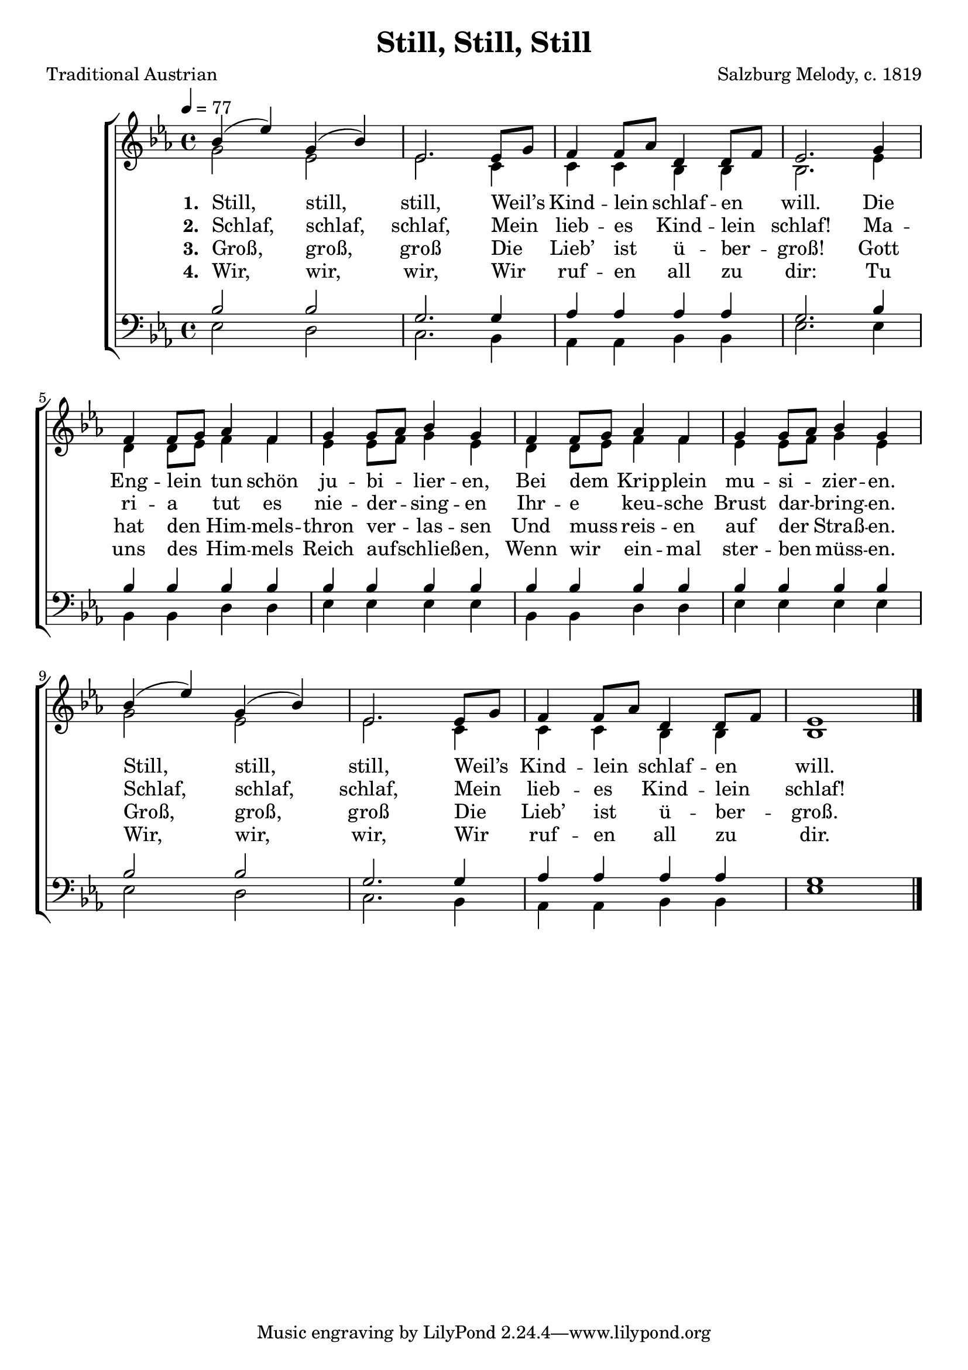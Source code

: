 ﻿\version "2.14.2"

\header {
    title = "Still, Still, Still"
    poet = "Traditional Austrian"
    composer = "Salzburg Melody, c. 1819"
    %source = \markup{ from \italic {Salzburgische Volks-Lieder}, 1865}
    %\markup\fill-line{\concat { "from " \italic "The Cowley Carol Book" ", 1919"}}
  }

global = {
    \key ees \major
    \time 4/4
    \autoBeamOff
    \tempo 4 = 77
}

sopMusic = \relative c'' {
  bes4( ees) g,( bes) |
  ees,2. ees8[ g] |
  f4 f8[ aes] d,4 d8[ f] |
  ees2.  g4 |
  
  f4 f8[ g] aes4 f |
  g g8[ aes] bes4 g |
  f f8[ g] aes4 f |
  g g8[ aes] bes4 g |
  
  bes( ees) g,( bes) |
  ees,2. ees8[ g] |
  f4 f8[ aes] d,4 d8[ f] |
  ees1 \bar "|."
}
  

altoMusic = \relative c' {
  g'2 ees |
  ees2. c4 |
  c c4 bes4 bes |
  bes2. ees4 |
  
  d4 d8[ ees] f4 f |
  ees ees8[ f] g4 ees |
  d d8[ ees] f4 f |
  ees ees8[ f] g4 ees |
  
  g2 ees |
  ees2. c4 |
  c c4 bes4 bes |
  bes1 \bar "|."
}

altoWords = \lyricmode { 
  \set stanza = #"1. "
  Still, still, still,
  Weil’s Kind -- lein schlaf -- en will.
  Die Eng -- lein tun schön ju -- bi -- lier -- en,
  Bei dem Krip -- plein mu -- si -- zier -- en.
  Still, still, still,
  Weil’s Kind -- lein schlaf -- en will.
}

altoWordsII = \lyricmode { 
  \set stanza = #"2. "
  Schlaf, schlaf, schlaf,
  Mein lieb -- es Kind -- lein schlaf!
  Ma -- ri -- a tut es nie -- der -- sing -- en
  Ihr -- e keu -- sche Brust dar -- bring -- en.
  Schlaf, schlaf, schlaf,
  Mein lieb -- es Kind -- lein schlaf!
}

altoWordsIII = \lyricmode { 
  \set stanza = #"3. "
  Groß, groß, groß
  Die Lieb’ ist ü -- ber -- groß!
  Gott hat den Him -- mels -- thron ver -- las -- sen
  Und muss reis -- en auf der Straß -- en.
  Groß, groß, groß
  Die Lieb’ ist ü -- ber -- groß.
}

altoWordsIV = \lyricmode { 
  \set stanza = #"4. "
  Wir, wir, wir,
  Wir ruf -- en all zu dir:
  Tu uns des Him -- mels Reich auf -- schließ -- en,
  Wenn wir ein -- mal ster -- ben müss -- en.
  Wir, wir, wir,
  Wir ruf -- en all zu dir.
}

tenorMusic = \relative c' {
  bes2 bes |
  g2. g4 |
  aes4 aes4 aes4 aes |
  g2. bes4 |
  
  bes bes bes bes |
  bes bes bes bes |
  bes bes bes bes |
  bes bes bes bes |
  
  bes2 bes |
  g2. g4 |
  aes4 aes4 aes4 aes |
  g1 \bar "|."
}


bassMusic = \relative c {
  ees2 d |
  c2. bes4 |
  aes aes4 bes4 bes |
  ees2. ees4 |
  
  bes4 bes d d |
  ees ees ees ees |
  bes bes d d |
  ees ees ees ees |
  
  ees2 d |
  c2. bes4 |
  aes aes4 bes4 bes |
  ees1 \bar "|."
}

  

\bookpart {
\score {
  <<
   \new ChoirStaff <<
    \new Staff = women <<
      \new Voice = "sopranos" { \voiceOne << \global \sopMusic >> }
      \new Voice = "altos" { \voiceTwo << \global \altoMusic >> }
    >>
    \new Lyrics = "altos"   \lyricsto "sopranos" \altoWords
    \new Lyrics = "altosII"   \lyricsto "sopranos" \altoWordsII
    \new Lyrics = "altosIII"   \lyricsto "sopranos" \altoWordsIII
    \new Lyrics = "altosIV"   \lyricsto "sopranos" \altoWordsIV
   \new Staff = men <<
      \clef bass
      \new Voice = "tenors" { \voiceOne << \global \tenorMusic >> }
      \new Voice = "basses" { \voiceTwo << \global \bassMusic >> }
    >>
  >>
  >>
  \layout { }
  
  \midi {
    \set Staff.midiInstrument = "flute" 
    %\context { \Voice \remove "Dynamic_performer" }
  }
}
}

